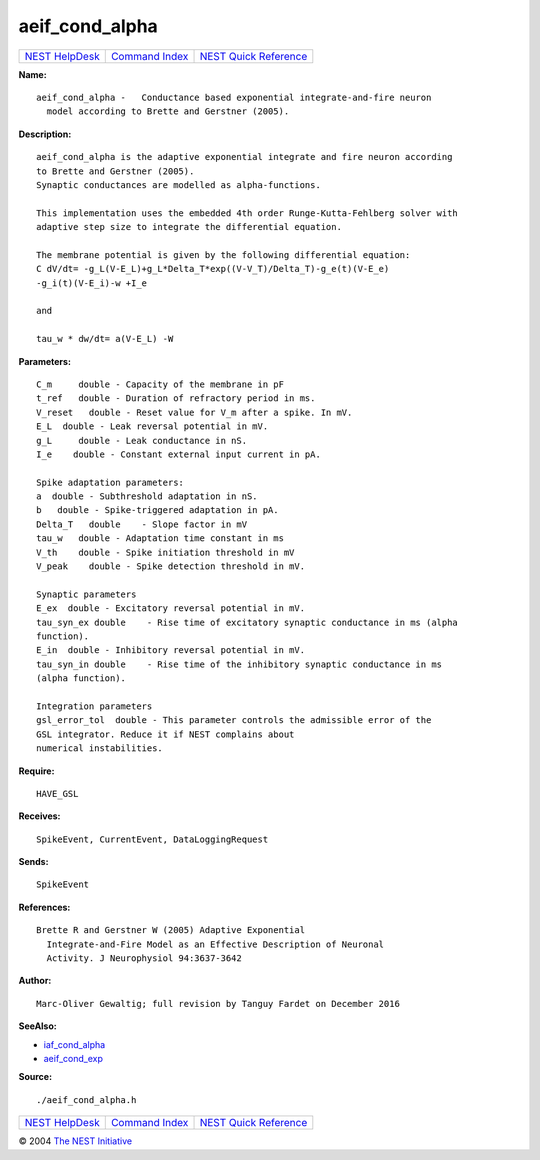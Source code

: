 aeif\_cond\_alpha
==========================

+----------------------------------------+-----------------------------------------+--------------------------------------------------+
| `NEST HelpDesk <../../index.html>`__   | `Command Index <../helpindex.html>`__   | `NEST Quick Reference <../../quickref.html>`__   |
+----------------------------------------+-----------------------------------------+--------------------------------------------------+

.. raw:: html

   <div class="wrap">

**Name:**
::

    aeif_cond_alpha -   Conductance based exponential integrate-and-fire neuron  
      model according to Brette and Gerstner (2005).

**Description:**
::

     
      aeif_cond_alpha is the adaptive exponential integrate and fire neuron according  
      to Brette and Gerstner (2005).  
      Synaptic conductances are modelled as alpha-functions.  
       
      This implementation uses the embedded 4th order Runge-Kutta-Fehlberg solver with  
      adaptive step size to integrate the differential equation.  
       
      The membrane potential is given by the following differential equation:  
      C dV/dt= -g_L(V-E_L)+g_L*Delta_T*exp((V-V_T)/Delta_T)-g_e(t)(V-E_e)  
      -g_i(t)(V-E_i)-w +I_e  
       
      and  
       
      tau_w * dw/dt= a(V-E_L) -W  
       
      

**Parameters:**
::

     
      C_m     double - Capacity of the membrane in pF  
      t_ref   double - Duration of refractory period in ms.  
      V_reset   double - Reset value for V_m after a spike. In mV.  
      E_L  double - Leak reversal potential in mV.  
      g_L     double - Leak conductance in nS.  
      I_e    double - Constant external input current in pA.  
       
      Spike adaptation parameters:  
      a  double - Subthreshold adaptation in nS.  
      b   double - Spike-triggered adaptation in pA.  
      Delta_T   double    - Slope factor in mV  
      tau_w   double - Adaptation time constant in ms  
      V_th    double - Spike initiation threshold in mV  
      V_peak    double - Spike detection threshold in mV.  
       
      Synaptic parameters  
      E_ex  double - Excitatory reversal potential in mV.  
      tau_syn_ex double    - Rise time of excitatory synaptic conductance in ms (alpha  
      function).  
      E_in  double - Inhibitory reversal potential in mV.  
      tau_syn_in double    - Rise time of the inhibitory synaptic conductance in ms  
      (alpha function).  
       
      Integration parameters  
      gsl_error_tol  double - This parameter controls the admissible error of the  
      GSL integrator. Reduce it if NEST complains about  
      numerical instabilities.  
       
      

**Require:**
::

    HAVE_GSL  
      

**Receives:**
::

    SpikeEvent, CurrentEvent, DataLoggingRequest  
       
      

**Sends:**
::

    SpikeEvent  
       
      

**References:**
::

    Brette R and Gerstner W (2005) Adaptive Exponential  
      Integrate-and-Fire Model as an Effective Description of Neuronal  
      Activity. J Neurophysiol 94:3637-3642  
       
      

**Author:**
::

    Marc-Oliver Gewaltig; full revision by Tanguy Fardet on December 2016  
       
      

**SeeAlso:**

-  `iaf\_cond\_alpha <../cc/iaf_cond_alpha.html>`__
-  `aeif\_cond\_exp <../cc/aeif_cond_exp.html>`__

**Source:**
::

    ./aeif_cond_alpha.h

.. raw:: html

   </div>

+----------------------------------------+-----------------------------------------+--------------------------------------------------+
| `NEST HelpDesk <../../index.html>`__   | `Command Index <../helpindex.html>`__   | `NEST Quick Reference <../../quickref.html>`__   |
+----------------------------------------+-----------------------------------------+--------------------------------------------------+

© 2004 `The NEST Initiative <http://www.nest-initiative.org>`__
